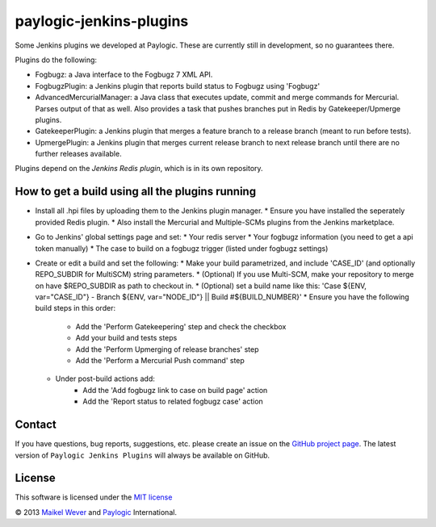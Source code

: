 paylogic-jenkins-plugins
========================

Some Jenkins plugins we developed at Paylogic.
These are currently still in development, so no guarantees there.


Plugins do the following:

- Fogbugz: a Java interface to the Fogbugz 7 XML API.
- FogbugzPlugin: a Jenkins plugin that reports build status to Fogbugz using 'Fogbugz'
- AdvancedMercurialManager: a Java class that executes update, commit and merge commands for Mercurial. Parses output of that as well.
  Also provides a task that pushes branches put in Redis by Gatekeeper/Upmerge plugins.
- GatekeeperPlugin: a Jenkins plugin that merges a feature branch to a release branch (meant to run before tests).
- UpmergePlugin: a Jenkins plugin that merges current release branch to next release branch until there are no further releases available.

Plugins depend on the `Jenkins Redis plugin`, which is in its own repository.


How to get a build using all the plugins running
------------------------------------------------

* Install all .hpi files by uploading them to the Jenkins plugin manager.
  * Ensure you have installed the seperately provided Redis plugin.
  * Also install the Mercurial and Multiple-SCMs plugins from the Jenkins marketplace.
* Go to Jenkins' global settings page and set:
  * Your redis server
  * Your fogbugz information (you need to get a api token manually)
  * The case to build on a fogbugz trigger (listed under fogbugz settings)
* Create or edit a build and set the following:
  * Make your build parametrized, and include 'CASE_ID' (and optionally REPO_SUBDIR for MultiSCM) string parameters.
  * (Optional) If you use Multi-SCM, make your repository to merge on have $REPO_SUBDIR as path to checkout in.
  * (Optional) set a build name like this: 'Case ${ENV, var="CASE_ID"} - Branch ${ENV, var="NODE_ID"} || Build #${BUILD_NUMBER}'
  * Ensure you have the following build steps in this order:
      * Add the 'Perform Gatekeepering' step and check the checkbox
      * Add your build and tests steps
      * Add the 'Perform Upmerging of release branches' step
      * Add the 'Perform a Mercurial Push command' step
  * Under post-build actions add:
      * Add the 'Add fogbugz link to case on build page' action
      * Add the 'Report status to related fogbugz case' action


Contact
-------

If you have questions, bug reports, suggestions, etc. please create an issue on
the `GitHub project page`_. The latest version of ``Paylogic Jenkins Plugins`` will always be
available on GitHub. 


License
-------

This software is licensed under the `MIT license`_

© 2013 `Maikel Wever`_ and Paylogic_ International.


.. External references:
.. _MIT license: http://en.wikipedia.org/wiki/MIT_License
.. _Paylogic: http://www.paylogic.com/
.. _GitHub project page: https://github.com/paylogic/paylogic-jenkins-plugins
.. _Maikel Wever: https://github.com/maikelwever/
.. _Jenkins Redis plugin: https://github.com/paylogic/jenkins-redis-plugin/
